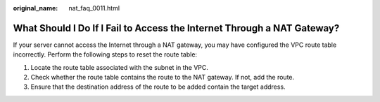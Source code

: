 :original_name: nat_faq_0011.html

.. _nat_faq_0011:

What Should I Do If I Fail to Access the Internet Through a NAT Gateway?
========================================================================

If your server cannot access the Internet through a NAT gateway, you may have configured the VPC route table incorrectly. Perform the following steps to reset the route table:

#. Locate the route table associated with the subnet in the VPC.
#. Check whether the route table contains the route to the NAT gateway. If not, add the route.
#. Ensure that the destination address of the route to be added contain the target address.
